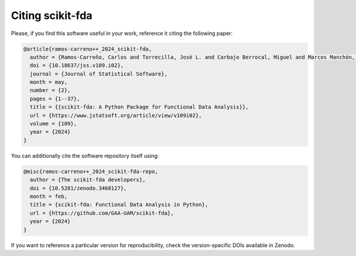 Citing scikit-fda
=================

Please, if you find this software useful in your work, reference it citing the following paper:

.. code-block::

  @article{ramos-carreno++_2024_scikit-fda,
    author = {Ramos-Carreño, Carlos and Torrecilla, José L. and Carbajo Berrocal, Miguel and Marcos Manchón, Pablo and Suárez, Alberto},
    doi = {10.18637/jss.v109.i02},
    journal = {Journal of Statistical Software},
    month = may,
    number = {2},
    pages = {1--37},
    title = {{scikit-fda: A Python Package for Functional Data Analysis}},
    url = {https://www.jstatsoft.org/article/view/v109i02},
    volume = {109},
    year = {2024}
  }


You can additionally cite the software repository itself using:

.. code-block::

  @misc{ramos-carreno++_2024_scikit-fda-repo,
    author = {The scikit-fda developers},
    doi = {10.5281/zenodo.3468127},
    month = feb,
    title = {scikit-fda: Functional Data Analysis in Python},
    url = {https://github.com/GAA-UAM/scikit-fda},
    year = {2024}
  }

If you want to reference a particular version for reproducibility, check the version-specific DOIs available in Zenodo.